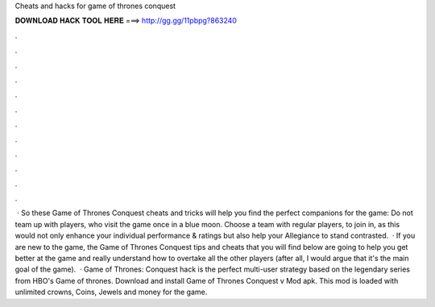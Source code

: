 Cheats and hacks for game of thrones conquest

𝐃𝐎𝐖𝐍𝐋𝐎𝐀𝐃 𝐇𝐀𝐂𝐊 𝐓𝐎𝐎𝐋 𝐇𝐄𝐑𝐄 ===> http://gg.gg/11pbpg?863240

.

.

.

.

.

.

.

.

.

.

.

.

 · So these Game of Thrones Conquest cheats and tricks will help you find the perfect companions for the game: Do not team up with players, who visit the game once in a blue moon. Choose a team with regular players, to join in, as this would not only enhance your individual performance & ratings but also help your Allegiance to stand contrasted.  · If you are new to the game, the Game of Thrones Conquest tips and cheats that you will find below are going to help you get better at the game and really understand how to overtake all the other players (after all, I would argue that it's the main goal of the game).  · Game of Thrones: Conquest hack is the perfect multi-user strategy based on the legendary series from HBO's Game of thrones. Download and install Game of Thrones Conquest v Mod apk. This mod is loaded with unlimited crowns, Coins, Jewels and money for the game.